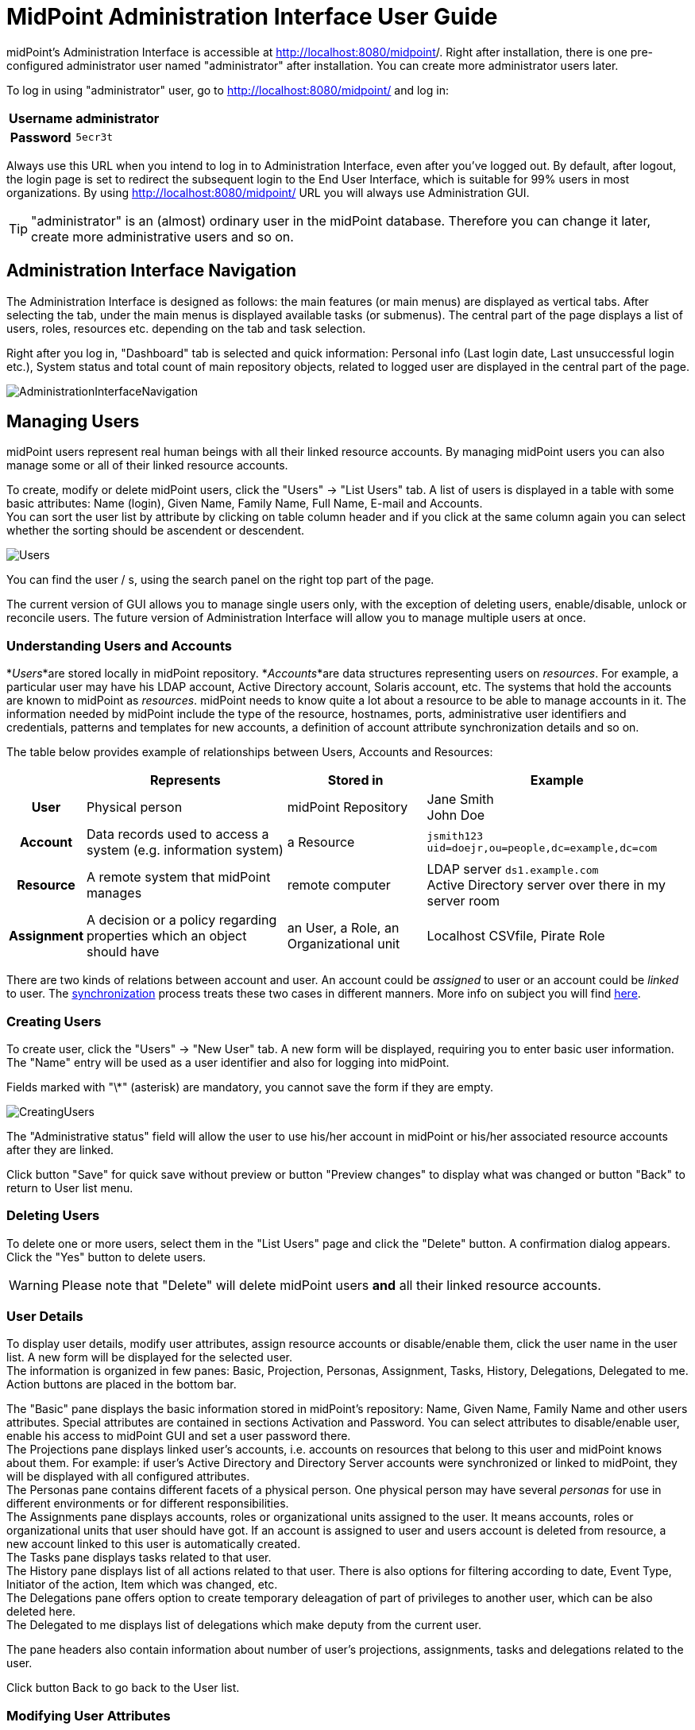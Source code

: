 = MidPoint Administration Interface User Guide
:page-wiki-name: Administration Interface
:page-wiki-id: 3571754
:page-wiki-metadata-create-user: vix
:page-wiki-metadata-create-date: 2012-01-20T10:21:28.833+01:00
:page-wiki-metadata-modify-user: ssurmanek
:page-wiki-metadata-modify-date: 2017-10-02T10:35:47.414+02:00
:page-upkeep-status: orange
:page-toc: top


midPoint's Administration Interface is accessible at link:http://localhost:8080/midpoint/admin[http://localhost:8080/midpoint]/. Right after installation, there is one pre-configured administrator user named "administrator" after installation.
You can create more administrator users later.

To log in using "administrator" user, go to link:http://localhost:8080/midpoint/admin[http://localhost:8080/midpoint/] and log in:

[%autowidth,cols="h,1"]
|===
| Username | administrator

| Password
| `5ecr3t`


|===

Always use this URL when you intend to log in to Administration Interface, even after you've logged out.
By default, after logout, the login page is set to redirect the subsequent login to the End User Interface, which is suitable for 99% users in most organizations.
By using link:http://localhost:8080/midpoint/admin[http://localhost:8080/midpoint/] URL you will always use Administration GUI.

[TIP]
====
"administrator" is an (almost) ordinary user in the midPoint database.
Therefore you can change it later, create more administrative users and so on.

====


== Administration Interface Navigation

The Administration Interface is designed as follows: the main features (or main menus) are displayed as vertical tabs.
After selecting the tab, under the main menus is displayed available tasks (or submenus).
The central part of the page displays a list of users, roles, resources etc.
depending on the tab and task selection.

Right after you log in, "Dashboard" tab is selected and quick information: Personal info (Last login date, Last unsuccessful login etc.), System status and total count of main repository objects, related to logged user are displayed in the central part of the page.


image::AdministrationInterfaceNavigation.png[]




== Managing Users

midPoint users represent real human beings with all their linked resource accounts.
By managing midPoint users you can also manage some or all of their linked resource accounts.

To create, modify or delete midPoint users, click the "Users" -> "List Users" tab.
A list of users is displayed in a table with some basic attributes: Name (login), Given Name, Family Name, Full Name, E-mail and Accounts. +
 You can sort the user list by attribute by clicking on table column header and if you click at the same column again you can select whether the sorting should be ascendent or descendent.

image::Users.png[]



You can find the user / s, using the search panel on the right top part of the page.

The current version of GUI allows you to manage single users only, with the exception of deleting users, enable/disable, unlock or reconcile users.
The future version of Administration Interface will allow you to manage multiple users at once.


=== Understanding Users and Accounts

*_Users_*are stored locally in midPoint repository.
*_Accounts_*are data structures representing users on _resources_. For example, a particular user may have his LDAP account, Active Directory account, Solaris account, etc.
The systems that hold the accounts are known to midPoint as _resources_. midPoint needs to know quite a lot about a resource to be able to manage accounts in it.
The information needed by midPoint include the type of the resource, hostnames, ports, administrative user identifiers and credentials, patterns and templates for new accounts, a definition of account attribute synchronization details and so on.

The table below provides example of relationships between Users, Accounts and Resources:

[%autowidth,cols="h,1,1,1"]
|===
|   | Represents | Stored in | Example

| User
| Physical person
| midPoint Repository
| Jane Smith  +
 John Doe


| Account
| Data records used to access a system (e.g. information system)
| a Resource
| `jsmith123` +
`uid=doejr,ou=people,dc=example,dc=com`


| Resource
| A remote system that midPoint manages
| remote computer
| LDAP server `ds1.example.com` +
 Active Directory server over there in my server room


| Assignment
| A decision or a policy regarding properties which an object should have
| an User, a Role, an Organizational unit
| Localhost CSVfile, Pirate Role


|===

There are two kinds of relations between account and user.
An account could be _assigned_ to user or an account could be _linked_ to user.
The link:http://wiki.evolveum.com/display/midPoint/Synchronization[synchronization] process treats these two cases in different manners.
More info on subject you will find link:http://wiki.evolveum.com/display/midPoint/Assigning+vs+Linking[here].


=== Creating Users

To create user, click the "Users" -> "New User" tab.
A new form will be displayed, requiring you to enter basic user information.
The "Name" entry will be used as a user identifier and also for logging into midPoint.

Fields marked with "\*" (asterisk) are mandatory, you cannot save the form if they are empty.


image::CreatingUsers.png[]



The "Administrative status" field will allow the user to use his/her account in midPoint or his/her associated resource accounts after they are linked.

Click button "Save" for quick save without preview or button "Preview changes" to display what was changed or button "Back" to return to User list menu.


=== Deleting Users

To delete one or more users, select them in the "List Users" page and click the "Delete" button.
A confirmation dialog appears.
Click the "Yes" button to delete users.

[WARNING]
====
Please note that "Delete" will delete midPoint users *and* all their linked resource accounts.
====


=== User Details

To display user details, modify user attributes, assign resource accounts or disable/enable them, click the user name in the user list.
A new form will be displayed for the selected user. +
 The information is organized in few panes: Basic, Projection, Personas, Assignment, Tasks, History, Delegations, Delegated to me.
Action buttons are placed in the bottom bar.

The "Basic" pane displays the basic information stored in midPoint's repository: Name, Given Name, Family Name and other users attributes.
Special attributes are contained in sections Activation and Password.
You can select attributes to disable/enable user, enable his access to midPoint GUI and set a user password there.
 +
The Projections pane displays linked user's accounts, i.e. accounts on resources that belong to this user and midPoint knows about them.
For example: if user's Active Directory and Directory Server accounts were synchronized or linked to midPoint, they will be displayed with all configured attributes. +
The Personas pane contains different facets of a physical person.
One physical person may have several _personas_ for use in different environments or for different responsibilities. +
The Assignments pane displays accounts, roles or organizational units assigned to the user.
It means accounts, roles or organizational units that user should have got.
If an account is assigned to user and users account is deleted from resource, a new account linked to this user is automatically created. +
The Tasks pane displays tasks related to that user. +
The History pane displays list of all actions related to that user.
There is also options for filtering according to date, Event Type, Initiator of the action, Item which was changed, etc. +
The Delegations pane offers option to create temporary deleagation of part of privileges to another user, which can be also deleted here. +
The Delegated to me displays list of delegations which make deputy from the current user.

The pane headers also contain information about number of user's projections, assignments, tasks and delegations related to the user.

Click button Back to go back to the User list.


=== Modifying User Attributes

To modify user attributes, click on the name of user in the User list. Now you can change every user's attribute.
There are three boxes in the right part of the header of a user.
The first one shows activation status, displays special privileges (End user, Superuser, etc.) and the last one displays the highest relation to organization unit.
Except user attributes, you can activate (enable) or deactivate (disable) all linked user's accounts including midPoint itself.
You can also change user's password in all linked user's accounts including midPoint itself.
Three small icons right onthe right top corner of the properties of the Basic pane offers options to show metadata, sort properties and show empty fields

You have to press button Save to save your modifications to user.
Only then they are valid, otherwise they are lost.
You can take a list of changes you are going to make via clicking Preview changes button.

Click button Back to go back to the User list.

[TIP]
====
Please note that changes of user's attributes may be synchronized to user's resource accounts automatically based on the resource schema handling configuration.
====


=== Modifying User Account Attributes

To modify user (resource) account attributes, click the Projections pane after you have clicked on the user from a user list.
Now you can change every user account attribute. +
 The account attributes are displayed in tables, one table for each account.

Except user attributes, you can activate (enable) or deactivate (disable) this user account in the Activation section of the table (if the resource supports account activation).
You can also change this account password in the Password section of the table (if the resource supports changing passwords).

Click Save changes to save changes or Back to go back to the User list.


=== Enabling/Disabling User Accounts

To enable/disable user accounts, select them and click on the Enable or Disable button.
Information on whether the account is enabled or disabled is shown in the header of each account.



=== Changing User Password(s)

To change passwords on all user accounts including midPoint, please refer to the chapter Modifying User Account Attributes (Credentials part on the Basic pane of User Details page).
If you want to change only some resource account passwords, please refer to the chapter Modifying User Account Attributes (Credentials part(s) on the Projections pane of User Details page).


=== Assigning/Unassigning accounts, roles or organizational units

To modify user assignments, start modifying user.
If you want to add new assignment, open the Assignments pane and then choose Assign (Assign Org.) options under gear wheel.
A new window with choices will appear.
Select which kind of assignment you want to add.
Select your choice and click button Add.
If you want to unassign some assignments, select it and click on Unassign button on the bottom part of page.

[IMPORTANT]
Unassigning some roles will delete some user's resource accounts.

Click Save to quick save changes or Back to go back to the User list.


=== Adding Resource Accounts

To add one or more resource accounts to the user, click on the Add projection button in the Projections pane.
Now you can select resources in the opened window and click Add.
The accounts are not immediately created, instead, you can explode table of attributes for each account and then you can change some user account attributes.

Besides user attributes, you can activate (enable) or deactivate (disable) the user account in the Activation part of the table (if the resource supports an account activation).
You can also set the account password in the Credentials part of the table (if the resource supports changing passwords).
By default, the activation and password are inherited from the midPoint account.

[TIP]
====
The account form is dynamically generated using the resource schema definition in the resource object.
====

[TIP]
====
Please note that some resource attribute values will be generated automatically based on the resource configuration after you submit the form.
====

Click Save to quick save changes or Back to go back to the User list.


=== Deleting Resource Account

To delete one or more resource accounts linked to the user, select them and click on the Delete option under the gear wheel.
The account is not deleted until you save the form.

Click Save to quick save changes or Back to go back to the User list.


=== Unlinking Resource Account

To remove link between midPoint user and resource account and to keep the resource account on the resource, select it and click on the Unlink option under the gear wheel.
The account is not unlinked until you save the form.

Click Save to quick save changes or Back to go back to the User list.


== Managing Roles

Roles represent sets of resources and resource attributes including resource privileges, which will be enforced when the role is assigned to or unassigned from the user.
TODO By assigning a role, you specify that the user *should* have the resource account(s) specified by the role.
By unassigning a role, you specify that the user *should not* have the resource account(s) specified by the role.
More on midPoints Role Based Access Control you will find link:http://wiki.evolveum.com/display/midPoint/midPoint+RBAC[here].

To create, modify or delete roles, click the Roles tab.
A list of roles is displayed in a table with the role Name, Display name, Identifier and Description.


You can sort the role list by name by clicking on the table column header and if you click at the same column again you can select whether the sorting should be ascendent or descendent.

image::ManagingRoles.png[]


=== Creating Roles

To create role, click the Roles - New Role tab.
A new form will be displayed, requiring you to enter basic role information.
Fields marked with \* (asterisk) are mandatory, you cannot save the form if they are empty.

image::RoleDetail.png[]

The Administrative status field set to disabled causes unassigning projections, which that role induces, from the object which has that role in assignments.

Click button Save for quick save without preview or button Preview changes to display what was changed or button Back to return to User list menu.

To save your role click the Save button or click the Back button to go back to the Role list.


=== Role Details

To display role details and modify role properties, click the user name in the role list.
A new form will be displayed for the selected role. +
The information is organized in few panes: Basic, Projections, Personas, Assignments, Tasks, Inducements, Members, Governance and Policy constraints.
Action buttons are placed in the bottom bar.

The Basic pane displays the basic information stored in midPoint's repository: Name, Display Name, Description and other roles attributes.
Special attributes are contained in sections Activation.
You can select attributes to disable/enable role.
 +
The Projections pane displays linked resouce objects, i.e. group on resources that belong to this role and midPoint knows about them. +
TODO The Personas pane  +
The Assignments pane displays assignments which apply to that role. +
The Tasks pane displays tasks related to that role. +
The Inducements pane displays indirect assignments which apply to object assignes that role. +
The Members displays list of the objects which assignes that role. +
TODO The Governance pane +
The Policy constraints pane allows defining minimal and maximal number of assignments.

Click button Back to go back to the Role list.


=== Modifying Roles

To modify a role, click the Roles - List Roles tab and then click the role name.


To modify role attributes, click on the name of role in the Role list. Now you can change every role's attribute.
There is a box in the right part of the header of a role which displays activation status.
Except role attributes, you can activate (enable) or deactivate (disable) role.
This action causes unassigning projections, which that role induces, from the object which has that role in assignments.
Three small icons right onthe right top corner of the properties of the Basic pane offers options to show metadata, sort properties and show empty fields

You have to press button Save to save your modifications to role.
Only then they are valid, otherwise they are lost.
You can take a list of changes you are going to make via clicking Preview changes button or click the Back button to go back to the Role list.

[TIP]
====
Please note that changes of role's attributes may be synchronized to role's resource automatically based on the resource schema handling configuration.
====


=== Modifying Role Resource Attributes

To modify role (resource) attributes, click the Projections pane after you have clicked on the role from a role list.
Now you can change every role resource attribute. +
The object attributes are displayed in tables, one table for each object.

Except resource attributes, you can activate (enable) or deactivate (disable) this role in the Activation section of the table (if the resource supports account activation).

Click Save changes to save changes or Back to go back to the Role list.


=== Deleting Roles

To delete a role, click the Roles tab and then click the List roles link.
Select the role(s) to delete and then click the Delete button.


== Managing Resources

Resources represent the applications and information systems connected to midPoint, where resource accounts should be managed.

To create, modify or delete resources, click the Resources - List resources tab.
A list of resources is displayed in a table with some basic attributes: Name (in midPoint), Connector type, Version (of the connector), and the basic options icons.

You can sort the resource list by name by clicking on the table column header and if you click at the same column again you can select whether the sorting should be ascendent or descendent.

Please refer to the link:http://wiki.evolveum.com/display/midPoint/Resource+and+Connector+Reference[Resource and Connector Reference] chapter for more information.

image::ManagingResources.png[]

=== Understanding Resource Configuration

Resource definition is perhaps the most important part of midPoint configuration.
It configures connection to resource, resource object classes and attributes (resource schema), mapping of these attributes to the midPoint object model, resource capabilities, password policies, etc.

Resource definition is an ordinary XML object in midPoint repository.
Therefore it has its OID and a name that has to be unique across all defined resources. +
 You can check it clicking through the path Configuration-Resources(from List objects)- a resource of your choice from the list of available resources.

Resource configuration object is composed of following sections:

* *Connector Reference*: Refers to specific connector that is used for access to resource.
Either OID reference to connector object or a smart reference to connector type is required.
List of available connectors is in xref:/connectors/connectors/[Identity Connectors] chapter.
This list is not closed.
We are able to produce a proper connector tailored for customers target systems.

* *Resource Configuration*: Connector specified by resource connectorRef is just a bunch of code.
For the connector to work properly it needs configuration.
Such configuration specifies name of host where the resource resides, TCP/IP port number, technical account that should be used to connect to it, password for that account, database table name, directory root, filenames, etc.
Configuration properties are different for each connector type.

* *Schema configuration*: Resource schema (attributes) can be defined statically or it will be generated automatically when the connector is initialized first time and if the resource supports getting schema.
Most resources support it, e.g. LDAP, Database Table, CSV file, Active Directory.
The resource schema differs for each connector and/or resource (e.g. two LDAP-based resources can use same connector, but resource attributes may completely differ).

* *Schema handling*: Specification of handling the objects defined in resource schema.
E.g. read-only or read-write attributes, account object classes, expressions to determine values, etc.
Schema handling specifies decisions of an IDM administrator how the resource schema should be used, e.g. what object types to use for an account, how to set up the attributes, how to deal with passwords, etc.
Schema handling is the part of resource definition that takes the most of the administrator attention.
It is the place where resource behavior can be customized.
Schema handling also influences how the resource will be presented in the GUI, e.g. it sets display names for attributes and account types.

* *Resource capabilities*: Resource capabilities can be used to configure special features of the resource: if this section is used, it will override connector's capabilities.
This configuration can be used to simulate capabilities if the connector does not support them (e.g. an account de/activation: which attribute is used to store the account status and which values represent an activated/deactivated account) or hide native connector capabilities for this resource even if the connector supports them.
If you want to use native connector's capabilities without modification, you don't need to set capabilities for the resource at all.

* *TODO Scripts (Before/After Actions)*: Scripts can be used to run custom action before/after the connector operation, e.g. to create a home directory for user and set some access rights.
Not all connectors support scripts.
The language for the script and script arguments meaning are specific to the connector.

* *Synchronization*: Synchronization enables you to synchronize changes from the resource to midPoint.
The changes such as account creation, modification and deletion can be synchronized if the resource and connector support synchronization or by using other synchronization flavours.

Several XML namespaces are used within the resource object.
Please refer to the chapter xref:/midpoint/devel/xml-namespace-list/[XML Namespace List]. In the examples, we will use the following prefixes:

* *icfc*: connector schema namespace (attributes common for all ICF connectors)

* *icfs*: resource schema namespace (attributes common for all ICF connectors)

* *icfcconnector*: connector schema for each connector type (attributes only for this connector type)

* *ri*: resource instance (attributes only for this resource instance)

* *c* and often the default namespace: midPoint's common schema (attributes common for all midPoint objects)

More on subject with example code you will find in chapter xref:/midpoint/reference/resources/resource-configuration/[Resource Configuration]. To understand how to use the resource samples documented in the wiki:Resource+and+Connector+Reference[Resource and Connector Reference] chapter, please take into consideration that each resource sample is documented inline.


=== Resource Details

To display resource details, list resource objects or import resource objects, click the resource name in the resource list (available under Resources tab).
A new page will be displayed for the selected resource.

The information is organized as follows: Details, Defined Tasks, Accounts, Entitlements, Generics, Uncategorized, Connector.

In the bottom of all the sections are buttons: Back to go back to resource list, Test Connection to testing if connection to Resource system is successfully established, Refresh Shema to refresh changes in schema, Edit configuration to modify configuration properties, Show using wizard to display resource definition in wizard, Edit using wizard to modify resource definition through wizard, Edit XML to edit resource definition in XML format through embedded editor.

The Details pane displays basic information about the resource: connector name, status and its version, basic information about resource configuration and resource objects that can be managed on this resource, e.g. accounts, groups, LDAP object classes etc.

The Defined Tasks pane displays tasks related to that resource.

The Accounts contains lists of accounts in repository and on the resource system and summary table, too.
It also offers options for filtering accounts (according to any attribute) and executing account operation such as Import, Delete, Enable/Disable account and Remove/Change owner.
In the bottom part of this pane are options for create tasks.

The Entitlements pane and the Generics pane contain the same sections as Account pane, however for other objects (groups, projects etc.). Objects in these panes are categorized by the intent.

The Uncategorized pane offers option to filter Repository/Resource objects according to Object Class.
The Connector pane displays information about used connector.


=== Creating Resources

The first way how to create a new resource is using the wizard.
Although the wizard offers graphical guideline, it is quite complex and so a bit complicated.
To open the wizard click Resource - New Resource.
The new page will be opened, where you should fill the resource name, optionally description and connector host if needed, and choose one of connectors from the list.
Each step of resource creation contains help button in the upper right corner.
Clicking on it you get the help with resource wizard.

image::newResource.png[]

The next step is Resource Configuration.
Configuraton properties according to chosen connector are located in this section.
Then follows sections defining resource object classes and attributes (resource schema), mapping of these attributes to the midPoint user model, resource capabilities, password policies, etc.
These sections are more specifically described in xref:/midpoint/reference/resources/resource-configuration/[Resource Configuration documentation].

The second way of creating resources is using the Import resource definition feature (available under Resources tab).
There are sample resources definition in XML files on link:https://github.com/Evolveum/midpoint/tree/master/samples/resources[GitHub]. You can copy, alter the resource samples and import.


=== Modifying Resources

You can use the same ways of modifying resources as were described in chapter Creaing Resource. Additionally there is option to modify resource using embedded XML editor.
You can open the editor clicking on Edit XML button in the bottom part of resource details page.


=== Deleting Resources

To delete the resource you can either select it in List resources page (available under Resources tab) and then click the Delete button , or select one or more resources in the Resources page (available under Repository objects from Configuration tab) and then click the Delete button.


=== Testing Resource Connection

To test the resource configuration and connection, navigate yourself to List resources page and then you can either click on the resource name and then click the Test connection button.
If there is no problem with the resource connection, a success message will appear on the popup window and the status icon color will change to green. +
 If there is any problem with resource connection, an error message will appear on the popup window and the status icon color will change to red or orange according to type of the problem.

A grey icon with a question mark means that the resource connection has not been tested recently.

[TIP]
====
Please note that the resource connection status information is valid only at the time of the test.
After that, it might be out of date and/or inaccurate.
====


=== Listing Resource Objects

To display a list of resource objects that currently exist on the resource, click the resource name in the List resources, then open the Account pane (Entitlement pane or Generics pane according to correspondence definition between resource object type and midPoint object type) and click on the Resource button located in the right upper corner of the pane.
Each object kind can be devided into more intents.
Uncategorized pane offers option to list object by object class.
The paging control at the bottom of the account list allows you to display more objects or set page size.

image::resourceObjects.png[]

The synchronization situation and owner of an object are shown in line with the object name. You can remove or change an owner, delete, enable/disable or import object via clicking a proper option using the gear wheel.


=== Importing Resource Objects

To import resource objects that currently exist on the resource into midPoint repository, list resources objects and then click the Import option for the corresponding resource object from the list.
You have to configure synchronization configuration (at least enable xref:/midpoint/reference/resources/resource-configuration/synchronization/[synchronization], configure correlation/confirmation and inbound expressions).

A new task will be created named Import from resource (resource name) and you can check its status in wiki:Server+Tasks[] menu.

The synchronization situation and owner of an object are shown in line with the object name.
You can remove or change an owner, delete, enable/disable or import object via clicking a proper option using the gear wheel.


[TIP]
====
Consider this feature being functional only if xref:/midpoint/reference/synchronization/introduction/[] part of Resource configuration is properly set.
====


== Server Tasks

Server Tasks are one-time or recurrent tasks scheduled for execution at a point in time.
They are typically used for LiveSync synchronization and Reconciliation.

To see the tasks, use List Tasks item within Server Task menu.
You can easily filter tasks by their execution state (i.e. runnable/running, waiting, suspended, closed) and category (e.g. live synchronization, reconciliation, workflow, etc).

You can sort the task list by attribute (currently by name only) by clicking on table column header and if you click at the same column again you can select whether the sorting should be ascendent or descendent.

image::ServerTasks.png[]

You can execute the following operations on a task, or more tasks at once:

* *suspend*: suspension means that the task execution is stopped and the task is placed into `suspended` state, preventing it from being scheduled until it is resumed.
(Note that, technically, all we can do is to _request_ task handler to exit, so placing the task into suspended state can take certain time - depending on particular task handler.
GUI operation is implemented in such a way that it waits a defined time interval, 2 seconds by default, and if the task would not stop within that time, you would get a warning message explaining the situation.)

* *resume*: you can resume a task that has been suspended.
It could be suspended either on your request, automatically on failure of recurring task, or on restart of non-resilient task.
When resuming, the task handler is simply started (again).
For many kinds of tasks, the handler will use stored information to continue where it has left off.

* *delete*: when choosing this action, the task will be first suspended (in order to stop its execution, if it's executing) and then deleted.
In a similar way as explicit suspension, the GUI waits defined time (2 seconds) after requesting suspension, and then proceeds with the deletion whether the task has been stopped or not.

* *run now*: the task could be scheduled to run immediately, giving no regards to defined schedule time.

As for nodes in cluster, there are the following operations available:

* *stop scheduler*: puts the selected node into `stopped` state, meaning that no further task executions will be scheduled on it.

* *stop scheduler + tasks*: the same as above, but, in addition, all tasks currently executing on that node are stopped (applying their `threadStopAction` attribute, see xref:/midpoint/reference/tasks/task-manager/[Task Manager].

* *start*: puts the node back into `running` state.

* *delete*: used to delete obsolete nodes; cannot be applied to nodes that are alive.

The following advanced (diagnostic) options are also available, dealing with all tasks executing at current node:

* *Stop all threads*: the same as *stop scheduler + tasks* executed on the current node, but, in addition, Cluster Manager thread is stopped as well.
This is useful to keep logs clean when diagnosing a problem; it is not recommended to be used during normal operation.

* *Start all threads*: gets the situation back into normal (starts Cluster Manager thread and the scheduler).

* *Synchronize tasks*: used to synchronize Quartz and midPoint task information.
Basically, jobs in Quartz are updated to reflect current state of affairs as seen by the midPoint repository.
Needed only when something goes really wrong.

* *Synchronize approval requests: TODO*

* *Refersh tasks: TODO*

To see detailed information about a task, click the task name.


=== One-time and Recurring Tasks

There are two types of tasks: one-time (single) and recurring:

* *The single tasks* will be executed only once, either immediately after the task creation or at the specified time (next run time).

* *The recurring tasks* will be executed immediately after the task creation and then again, based on the schedule interval (in seconds) or a cron like specification.
TODO: example.

For more information please refer to the xref:/midpoint/reference/tasks/task-manager/[Task Manager] section.


=== Task Detail

Task Details page displays basic state information in the header and six sections: Basic, Sheduling, Envirnonmental performance, Result, Errors:

image::Task-Detail.png[]

You can see the following task attributes on the Task Detail page in the section *Basic* (some attributes are displayed in the task list as well):

* *Task Name*: the name of the task in midPoint

* *Description:* the description of the task

* *Task oid*: unique object identifier (object oid)

* *Identifier: *lightweight identifier, mostly used to identify short-lived objects in midPoint.
It is *not* guaranteed that the identifier is globally unique or that it is transferable to other installations.

* *Category*: user-visible task category

* *Parent*: the parent of that task, if the task is subtask.

* *Handler URI*: handler for executing tasks, e.g.: `link:http://midpoint.evolveum.com/model/sync/handler-1[http://midpoint.evolveum.com/model/sync/handler-1]` for synchronization

* *Execution Status*:

** *CLOSED*: the task has executed and is done, it may be safely deleted

** *RUNNING*: the task is currently executing or ready to be executed

** *WAITING*: the task is being executed externally or is waiting for some kind of external singal (e.g. external workflow waiting for an approval)

** *SUSPENDED*: the task is temporarily suspended (paused)


* *Resource Reference*: the resource related to the task execution (e.g. where synchronization is requested)

* *Kind: *the kind of object on the resource related to the task execution

* *Intent: *the intent of object kind on the resource related to the task execution

* *Object class: *the class of object on the resource related to the task execution

* *Options:* dry run - evaluate situations defined in synchronization section of a resource configuration, but skip reactions

* *Synchronization token:* only for LiveSync

* Retry unhandled errors:

*Scheduling*: attributes related to when the task should be executed:

* *Recurring task*: whether the task is recurring or single-run.

* *Tightly bound*: if yes, the task permanently occupies a thread on a node; if no, the thread is allocated when needed (and on any node); see xref:/midpoint/reference/tasks/task-manager/[Task Manager]

* *Schedule interval*, *Schedule cron-line specification*, *Do not start before*, *Do not start after*: self-explaining; see also xref:/midpoint/reference/tasks/task-manager/[Task Manager].

* *Misfire action*: what to do if the task could not be started on scheduled time: either execute immediately or reschedule; see xref:/midpoint/reference/tasks/task-manager/[Task Manager].

* *Thread stop action*: what to do on node shutdown or failure: restart, reschedule, suspend, close; see xref:/midpoint/reference/tasks/task-manager/[Task Manager].

* *Task run last started*: the last time the task run was started

* *Task run last finished*: the last time the task run was finished

* *Next scheduled task run*: the time the task will be started again (if all goes well) executing in longer intervals (e.g. reconciliation).

Columns in task list that need explanation:

* *Executing At*: the node that executes the task thread.
For tightly-bound tasks the node name is shown here even if the task is not currently executing, because the thread is allocated to it.

* *Current Run Time*: the current task run time.

* *Scheduled To Start Again*: time when is the task scheduled to run again or empty value when this task will not be executed again (e.g. for single-run or suspended tasks).

*Progress *and* Envirnonmental performance* sections displays statistical information about task execution.

*Result* section contains list of the subtasks and their result status

*Errors* section displays list of errors which arise during task execution.


=== Editing Tasks

To edit a task, click the task name and then click the Edit button in the bottom part of details page. +
 Depending on the current task state, some attributes may not be editable; if you want to change them, you have to suspend the task first.

Click the Cancel editing button to go back to wiki:Server+Tasks[#Server Tasks] and discard changes or Save button to save the changes.


=== Add Task

To add a new task, click the Server Tasks and then click the New Task item.
A new form is displayed.

image::NewTask.png[]


Please fill the fields according to the before mentioned description.

[TIP]
====
Currently, only live synchronization, reconciliation, import accounts, recomputation, and demo tasks can be added using the Administration Interface.
====

Click the Save button to save the task, or click Back to go back to wiki:Server+Tasks[#Server Tasks].


=== Task Manager Configuration

Configuration of the task manager is (temporarily) described in the wiki:Task+Manager+Configuration[Task Manager Configuration] document.


== Managing midPoint Configuration

You can manage midPoint's configuration from within your web browser.

To view, edit or delete configuration settings, configure logging and debugging or import and manage XML objects click the Configuration tab.

To list XML objects, such as Users, Resource etc.
click the Respository Objects link in submenu.

To view or edit XML objects, such as Users, Resources etc.
click on the name of the object.

To import new objects from local files or embedded text editor click the Import object link in submenu.

To configure logging, click the Logging link in the Configuration.


=== Listing Objects

To view/edit objects directly using the Debug pages XML editor, click the Configuration tab and then the Repository objects link.
A List Objects form appears.
Use combo box to select the *type* of objects to list.
By default, for the first time you visit this page, System configuration object type is selected.
Click on the type to list the selected objects.

The objects are listed in two-column table with the options buttons on the right side - Export and Delete.
Clicking the object name will view/edit the object.
Clicking on the Delete button will delete the object from your repository.
Export button allows you to export the object as XML file.
Dropdown menu opened after click on the gear wheel offers options to delete selected objects at once, export all/selected objects at once and delete all identities.



[NOTE]
====
Please be extremely careful when using Delete and Delete selected feature!
====

image::repositoryObjects.png[]




=== Editing Objects

You can view/edit your objects by clicking the Configuration tab, then selecting Repository Objects link, selecting the object type (e.g. User) and then by clicking on the object name.
An embedded XML editor appears which allows you to edit the object.

Click on the Save button to save your changes or click the Back button to abandon changes and go back to the Object list.

[TIP]
====
You can use the Debug pages Edit objects feature to directly edit the objects, which can be very useful because some GUI features are not implemented yet.
For example, you can edit advanced settings here.
====

image::editSystemConfig.png[]


=== XML editor

To edit/view repository objects midPoint uses the feature rich Ace xml editor.
All features are accessible through keyboard shortcuts listed on the link:https://github.com/ajaxorg/ace/wiki/Default-Keyboard-Shortcuts[Ace editor web page].

[TIP]
====
The features of Ace xml editor are dependent on web browser.
Expect strongly restricted behavior when using old Internet Explorer browser.
====


=== Importing Objects

Importing objects is a very powerful feature allowing you to import a previously backed-up object, a new object or a sample object (e.g. resource).

To import an object from the embedded XML editor or a file and store it in midPoint's repository, click the Configuration tab, then select Import object link.

The default is selected to Import from file.
You can also choose another import type - Use embedded editor.

The embedded editor is used for write (or copy and paste) the object.

Several options can be set for the import task:

* *Protected by encryption*: whether the clear text passwords should be replaced by encrypted values (true) or the clear text passwords should be kept (false).
Default: true.

* *Fetch resource schema*: whether the resource schema should be fetched after the import (true) or the resource schema will be fetched only when the resource is used for the first time.
This option has no influence on other than Resource objects.
Default: false

* *Keep OID*: whether the existing OID should be used when re-importing (overwriting) object with no OID defined in XML file/editor (true) or a new OID should be generated (false).
Default: false.

* *Overwrite existing object*: whether the import should automatically overwrite existing object (true) or it should skip existing objects and show error (false).
Default: false.

* *Referential integrity*: whether the import should check any references before importing and not import an object referencing an unknown object (true) or the reference check should be skipped (false).
Default: false.

* *Summarize errors*: whether the error message should be detail or summary.
Default: true.
- TODO_not implemented yet_

* *Summarize successes*: whether the success message should be detail or summary.
Default: true.

* *Validate dynamic schema*: whether the dynamic schema should be validated before importing each object (true) or the schema check should be skipped (false).
Default: true.

* *Validate static schema*: whether the static schema should be validated before importing each object (true), or the schema check should be skipped (false).
Default: true.

* *Stop after errors exceeded*: stop the import after a defined number of errors has occurred.
Default: 0 (don't stop regardless of any errors).

* *Choose file*: click here to select your file instead of using embedded XML editor

When the object is loaded or written, click on the Import Object button.

image::importObject.png[]


=== Understanding Logging: Loggers, Levels and Appenders

midPoint uses link:http://logback.qos.ch/[Logback] subsystem for logging.
For more technical information please refer to link:http://logback.qos.ch/documentation.html[Logback documentation].

To understand how to customize midPoint's logging, you need to know the basic elements of it.

The _logger_ defines a *source* of messages.
There are several loggers defined by default:

* *Root logger*: messages from all components of midPoint, including external libraries

* *midPoint logger*: messages from all components of midPoint

* *Class/Packages/Subsystem loggers*: messages from specific components of midPoint, such as Model, Provisioning, Repository, Web etc.

* *Audit logger*: messages from auditing subsystem

The _level_ defines a log level.
Message with specified or higher log level (severity) will be logged.
You can define the log level for each logger except the Audit logger, where the log levels are defined automatically (but can be disabled).

The log levels are defined as below:

. *ALL*: everything will be logged

. *OFF*: nothing will be logged at all

. *ERROR*: errors will be logged

. *WARN*: warnings and errors will be logged

. *INFO*: information messages (non-errors), warnings and errors will be logged

. *DEBUG*: debug messages, information messages, warnings and errors will be logged

. *TRACE*: trace messages, debug messages, information messages, warnings and errors will be logged

The *Class/Packages/Subsystem logger* log level can be used to make the component log *more* than any upper logger (midPoint, Root) specifies.
However, it can't be set to log *less* than any upper logger (midPoint, Root).

Consider these examples:

* setting DEBUG log level for Provisioning component only, and keeping all other subsystems on OFF log level, set DEBUG log level only for the Provisioning subsystem and set every other logger including the Root logger to OFF.
This is what you will use commonly when debugging only a single component

* setting DEBUG log level for Root logger will override any component lower log level setting, i.e. you can't set Provisioning component log level to OFF, because the upper DEBUG will still win

[TIP]
====
Please note that the higher log level you set, the more information you will see in your logs (which is obvious) and the more time you will need to hunt specific messages in +
 the logs.
On the other hands, it will really help you to debug problems if you set your log level higher.
As a rule of thumb, don't set DEBUG or TRACE levels unless you *really* need and consider setting the higher log level only for specific subsystems.
====

Finally, the _appender_ defines the *destination* of messages with configured (and higher) log level originating in configured logger.
You can create one or more appenders to filter messages from specific loggers and/or of specific log levels to separate files.

The appenders can be configured at the Class/Packages/Subsystem or the Audit level.
If they are not, midPoint appender is used.
If there is no appender configured, Root appender will be used. +
 This design allows you to use one appender for all messages without any configuration, but allows you to define specific appenders matching your requirements.

There is one default appender configured in midPoint named IDM_LOG:

[%autowidth]
|===
| Name | Pattern | File path | File pattern | Max. history | Max file size [kB] | Appending

| IDM_LOG
| %date [%X{subsystem}] [%thread] %level (%logger): %msg%n
| ${catalina.base}/logs/idm.log
| ${catalina.base}/logs/idm-%d{yyyy-MM-dd}.%i.log
| 10
| 100MB
| 🗸


|===

The log file will be idm.log, stored in application server's logs directory, at most 100MB big and then rotated and renamed according to the date and at most 10 files for that day will be kept.

For example: idm.log is the current log file, idm.log.2012-01-20.log, idm.log.2012-01-20.1.log, idm.log.2012-01-19.log etc.
are the previous log files.

The appender settings are hidden by default.
To modify the appenders (create new, update or delete), click on the Appenders header and change Appenders settings.


=== Logging Configuration

To change midPoint's logging settings, click the Configuration tab and then the Logging link.
A logging settings form appears.

image::logging.png[]



To change *Root logger* settings, set Root logger level and/or appender.
By default, the log level is set to INFO and the appender to IDM_LOG.

To change *midPoint logger* settings, set midPoint logger level and/or appender.
By default, the log level is undefined (inherited from Root logger) and the appender is undefined (inherited from Root logger).

To change *Class/Package/Subsystem* settings, set logger level and/or appender for specific subsystem.
By default, the log level is undefined (inherited from midPoint logger) and the appender is undefined (inherited from midPoint appender).

To add standard/component logger click the Add standard logger/Add component logger button and choose standard/component logger from the drop-down list.
To add a custom class/package logger, click the Add logger button.
Set a log level and/or an appender.
By default, the log level is set to ALL and the appender is undefined (inherited from midPoint appender).

You can set the class/package logger as follows:

* *com.evolveum.some.package.SomeClass*: to configure logging for *all methods of the* com.evolveum.some.package.SomeClass *class*

* *com.evolveum.some.package*: to configure logging for *the whole package* com.evolveum.some.package

To delete a logger, select the logger(s) to delete and click the Delete logger button.

Click the Save button to save your modifications and make them active.
Clicking Cancel button you discard all changes.

[TIP]
====
Unless you are debugging, the default are just fine.
The intensive logging and/or profiling has serious performance impact.
====


=== Auditing Configuration

To change midPoint's auditing settings, click the Configuration tab and then the Logging link.
Audit settings are displayed under the list of loggers.

You can turn on basic auditing (logging with INFO log level) by checking the Audit log checkbox, or even more detailed auditing (logging with DEBUG log level) by checking the Details checkbox.
By default, the auditing is off and the appender is undefined (inherited from midPoint logger).

Please refer to the link:http://wiki.evolveum.com/display/midPoint/Auditing[Auditing] chapter for more information.

Click the Save button to save your modifications and make them active.


=== Profiling Configuration

MidPoint contains mechanisms to monitor its own performance during execution (in production or test environments).
These mechanisms can be controlled in section Profiling in Configuration tab.

image::profiling.png[]



Currently, midPoint profiling mechanism contains these features:

* *Request Filter* - Use this feature to capture HTTP requests statistics, specifically how long it took midPoint to prepare and send response to specific request,

* *Performance Statistics* - Once in 10 minutes, midPoint will scan itself and collect parameters about used system resources,

* *Dump Interval* - since every profiling event is dumped to special log file after it is processed by profiling mechanism, user is able to define interval of these dumps.
You want midPoint to dump this information 12 or 24 times a day?
No problem, simply adjust this interval (in minutes).

* *Subsystem Profiling* - midPoint will collect information about activity of specific subsystems inside midPoint.
Currently, profiling of these subsystems is supported: Model, Repository, Provisioning, Ucf, Resource object change listener, Task Manager, Workflow.

To change profiler logging, change the Log Subsystem Entry/Exit settings:

* *off*: no profiling, this is the default value

* *entry/exit*: for each Java method, time interval between entry and exit is measured

* *arguments*: for each Java method, time interval between entry and exit is measured and entry arguments are logged

[TIP]
====
The intensive logging and/or profiling has serious performance impact.
====


=== Keeping metadata for all objects (Creation, modification, approvals)

midPoint stores information about most important actions that can be performed while using it.
These interactions are recorded on business level, essentially recording  who does what, who changed what or who approved what.
These records are called metadata and are within midPoint objects.
So, what kind of metadata is stored? Provided examples are related to operations with users.

. *Creation* - metadata of every object contain information about exact time of creation (in form of a timestamp) and a reference to user, who performed this action.
We also track channel responsible for this action.

. *Modification* - modification metadata are stored when someone modifies object in midPoint.
We keep information about last change of object in metadata.
More information about history of changes can be seen in audit logs.
Timestamp and reference to user performing modification is kept.

. *Approval* - when performing actions that require some form of approving, a reference to modification approver is kept in metadata as well.


== Security Policy Configuration

Security Policy defines configuration of password, security question, self-service registration, etc.
All this information is included in security policy objects which can be found in Configuration tab in section Repository objects by listing Security Policy objects.

Please refer to the chapter wiki:Security+Policy+Configuration[Security Policy Configuration] for more information.

TODO consider merging the mentioned chapter here.


== Synchronization

One of the most important concepts of midPoint deployment is the synchronization.
After you install midPoint, you have to bring it to life by creating user accounts and link them to their corresponding resource accounts.
Of course, you can create users manually, but if you have more than 20 users, it may get a little boring, and if you have more than 100 users, it may become impossible.

Usually there is one authoritative resource, that can be used for initial user creation.
Sometimes there are multiple (or many) authoritative sources.
Yet, the initial data loading is only the beginning.
The content of the authoritative source(s) will change.
And the user-account mapping should remain up to date as well.

Therefore there are link:http://wiki.evolveum.com/display/midPoint/Synchronization+Flavors[multiple ways] of creating user accounts in midPoint and/or linking them with their corresponding resource accounts.
All of them can be described as *synchronization*.

All synchronization flavors have something in common: no matter how the synchronization was started, the configuration (or policy) is stored in the resource object.
When a resource account change is detected on a resource, the resource account owner in midPoint has to be found.
This is simple, if the account was already linked to a midPoint user.
Otherwise, a correlation (or even confirmation) rule is applied to find a possible owner of the account.
The result of the correlation/confirmation expressions is a link:http://wiki.evolveum.com/display/midPoint/Synchronization+Situations[synchronization situation].

The synchronization responses configuration from resource is then applied to find a corresponding action to the situation.

If the midPoint user account is created or modified as a result of the synchronization response, the resource account attributes' inbound expressions are executed to set up the midPoint user attributes.
Additionally, a user template may be processed to compute some midPoint attributes even if they were not synchronized from resource.

If a midPoint user is created or modified, the midPoint user attributes may be provisioned to other resource account using the corresponding outbound expressions in those resources.


=== Live Synchronization

Live synchronization can be configured for almost real-time synchronization with a resource providing the list of recent changes.

To configure Live synchronization, the resource has to support the cap:livesync wiki:Resource+Capabilities[capability]. You also have to xref:/midpoint/reference/synchronization/introduction/[configure] the correlation/confirmation expressions, the situation responses and actions and the inbound expressions for resource attributes.
Then you can create or import the synchronization task object.

The following example defines a synchronization task from OpenDJ advanced sync sample:

* *name*: task name in midPoint (Server Tasks)

* *taskIdentifier*: unique task identifier, it will be generated during the import if not present

* *ownerRef*: oid of user used to run this task.
This must be administrative user.
TODO: update after authorization model change.

* *execution*: running, this task is marked as ready to start

* *exclusivityStatus*: released, this task will be claimed by any midPoint node when starting

* *handlerUri*: fixed constant; this task will be a synchronization task

* *objectRef*: oid of resource to synchronize (not name!)

* *recurrence*: recurring, this task will be executed at scheduled intervals

* *binding*: tight, this task will be run in the same thread and always on the same node

* *schedule/interval*: schedule interval for this task (in seconds, thus 5 seconds)

[source,xml]
----
<task
        xmlns="http://midpoint.evolveum.com/xml/ns/public/common/common-1.xsd"
        xmlns:xsi="http://www.w3.org/2001/XMLSchema-instance"
        xmlns:xsd="http://www.w3.org/2001/XMLSchema"
        xmlns:my="http://myself.me/schemas/whatever"
        xsi:schemaLocation="http://midpoint.evolveum.com/xml/ns/public/common/common-1.xsd ../../../../../../infra/schema/src/main/resources/xml/ns/public/common/common-1.xsd
                                                          http://www.w3.org/2001/XMLSchema ../../../../../../infra/schema/src/test/resources/standard/XMLSchema.xsd">
  <name>Synchronization: Embedded Test OpenDJ</name>
  <description>
    Definition of a live sychnronization task. It will poll changelog and pull in changes
  </description>
  <taskIdentifier>91919191-76e0-59e2-86d6-3d4f02d3ffff</taskIdentifier>
  <ownerRef oid="00000000-0000-0000-0000-000000000002"/>
  <executionStatus>running</executionStatus>
  <exclusivityStatus>released</exclusivityStatus>
  <handlerUri>http://midpoint.evolveum.com/model/sync/handler-1</handlerUri>
  <objectRef oid="ef2bc95b-76e0-48e2-86d6-3d4f02d3e1a2"/>
  <recurrence>recurring</recurrence>
  <binding>tight</binding>
  <schedule>
    <interval>5</interval>
  </schedule>
</task>

----


=== Reconciliation

Reconciliation is comparing the real attributes of the accounts (what is) with the user properties and assignments in midPoint (what should be).
Reconciliation is iterating over all the accounts and can find accounts that should not be on the resource, accounts that are not yet in the midPoint and should be linked to their owners, etc.
It is a kind of a safety net mechanism as it can reliably detect all the changes.
However, it is also the least efficient of all the synchronization mechanisms.
Reconciliation is usually executed as a scheduled task.

To configure reconciliation, you have to xref:/midpoint/reference/synchronization/introduction/[configure] the correlation/confirmation expressions, the situation responses and actions and the inbound expressions for resource attributes.
Then you can create or import the reconciliation task object.

The following example defines a reconciliation task for OpenDJ sample resource:

* *name*: task name in midPoint (Server Tasks)

* *taskIdentifier*: unique task identifier, it will be generated during the import if not present

* *ownerRef*: oid of user used to run this task.
This must be administrative user.
TODO: update after authorization model change.

* *execution*: running, this task is marked as ready to start

* *exclusivityStatus*: released, this task will be claimed by any midPoint node when starting

* *handlerUri*: fixed constant; this task will be a reconciliation task

* *objectRef*: oid of resource to reconcile (not name!)

* *recurrence*: recurring, this task will be executed at scheduled intervals

* *binding*: loose, this task will be run in new thread on any node

* *schedule/interval*: schedule interval for this task (in seconds, thus 3600 seconds, one hour)

[source,xml]
----
<task
        xmlns="http://midpoint.evolveum.com/xml/ns/public/common/common-1.xsd"
        xmlns:xsi="http://www.w3.org/2001/XMLSchema-instance"
        xmlns:xsd="http://www.w3.org/2001/XMLSchema"
        xmlns:my="http://myself.me/schemas/whatever"
        xsi:schemaLocation="http://midpoint.evolveum.com/xml/ns/public/common/common-1.xsd ../../../../../../infra/schema/src/main/resources/xml/ns/public/common/common-1.xsd
                                                          http://www.w3.org/2001/XMLSchema ../../../../../../infra/schema/src/test/resources/standard/XMLSchema.xsd">

  <!-- Resource printable name -->
  <name>Reconciliation: OpenDJ</name>
  <extension>
  </extension>

  <taskIdentifier>91919191-76e0-59e2-86d6-3d4f02d30000</taskIdentifier>
  <ownerRef oid="00000000-0000-0000-0000-000000000002"/>
  <executionStatus>running</executionStatus>
  <exclusivityStatus>released</exclusivityStatus>
  <handlerUri>http://midpoint.evolveum.com/model/sync/reconciliation-handler-1</handlerUri>
  <objectRef oid="ef2bc95b-76e0-59e2-86d6-3d4f02d3ffff"/>
  <recurrence>recurring</recurrence>
  <binding>loose</binding>
  <schedule>
    <interval>3600</interval>
  </schedule>
</task>

----


=== Importing Accounts from Resource

Import from resource is a special case of synchronization that pretends that all resource accounts have been just created.

You have to enable xref:/midpoint/reference/resources/resource-configuration/synchronization/[synchronization], the correlation/confirmation expressions, the situation responses and actions and the inbound expressions for resource attributes.
Then you can import the resource accounts as documented in Importing Resource Objects.
